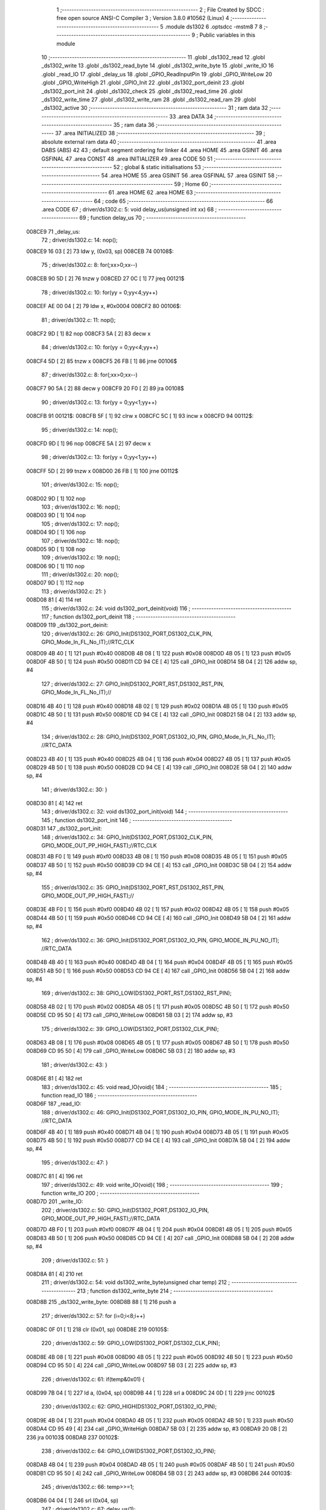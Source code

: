                                       1 ;--------------------------------------------------------
                                      2 ; File Created by SDCC : free open source ANSI-C Compiler
                                      3 ; Version 3.8.0 #10562 (Linux)
                                      4 ;--------------------------------------------------------
                                      5 	.module ds1302
                                      6 	.optsdcc -mstm8
                                      7 	
                                      8 ;--------------------------------------------------------
                                      9 ; Public variables in this module
                                     10 ;--------------------------------------------------------
                                     11 	.globl _ds1302_read
                                     12 	.globl _ds1302_write
                                     13 	.globl _ds1302_read_byte
                                     14 	.globl _ds1302_write_byte
                                     15 	.globl _write_IO
                                     16 	.globl _read_IO
                                     17 	.globl _delay_us
                                     18 	.globl _GPIO_ReadInputPin
                                     19 	.globl _GPIO_WriteLow
                                     20 	.globl _GPIO_WriteHigh
                                     21 	.globl _GPIO_Init
                                     22 	.globl _ds1302_port_deinit
                                     23 	.globl _ds1302_port_init
                                     24 	.globl _ds1302_check
                                     25 	.globl _ds1302_read_time
                                     26 	.globl _ds1302_write_time
                                     27 	.globl _ds1302_write_ram
                                     28 	.globl _ds1302_read_ram
                                     29 	.globl _ds1302_active
                                     30 ;--------------------------------------------------------
                                     31 ; ram data
                                     32 ;--------------------------------------------------------
                                     33 	.area DATA
                                     34 ;--------------------------------------------------------
                                     35 ; ram data
                                     36 ;--------------------------------------------------------
                                     37 	.area INITIALIZED
                                     38 ;--------------------------------------------------------
                                     39 ; absolute external ram data
                                     40 ;--------------------------------------------------------
                                     41 	.area DABS (ABS)
                                     42 
                                     43 ; default segment ordering for linker
                                     44 	.area HOME
                                     45 	.area GSINIT
                                     46 	.area GSFINAL
                                     47 	.area CONST
                                     48 	.area INITIALIZER
                                     49 	.area CODE
                                     50 
                                     51 ;--------------------------------------------------------
                                     52 ; global & static initialisations
                                     53 ;--------------------------------------------------------
                                     54 	.area HOME
                                     55 	.area GSINIT
                                     56 	.area GSFINAL
                                     57 	.area GSINIT
                                     58 ;--------------------------------------------------------
                                     59 ; Home
                                     60 ;--------------------------------------------------------
                                     61 	.area HOME
                                     62 	.area HOME
                                     63 ;--------------------------------------------------------
                                     64 ; code
                                     65 ;--------------------------------------------------------
                                     66 	.area CODE
                                     67 ;	driver/ds1302.c: 5: void delay_us(unsigned int xx)
                                     68 ;	-----------------------------------------
                                     69 ;	 function delay_us
                                     70 ;	-----------------------------------------
      008CE9                         71 _delay_us:
                                     72 ;	driver/ds1302.c: 14: nop();
      008CE9 16 03            [ 2]   73 	ldw	y, (0x03, sp)
      008CEB                         74 00108$:
                                     75 ;	driver/ds1302.c: 8: for(;xx>0;xx--)
      008CEB 90 5D            [ 2]   76 	tnzw	y
      008CED 27 0C            [ 1]   77 	jreq	00121$
                                     78 ;	driver/ds1302.c: 10: for(yy = 0;yy<4;yy++)
      008CEF AE 00 04         [ 2]   79 	ldw	x, #0x0004
      008CF2                         80 00106$:
                                     81 ;	driver/ds1302.c: 11: nop();
      008CF2 9D               [ 1]   82 	nop
      008CF3 5A               [ 2]   83 	decw	x
                                     84 ;	driver/ds1302.c: 10: for(yy = 0;yy<4;yy++)
      008CF4 5D               [ 2]   85 	tnzw	x
      008CF5 26 FB            [ 1]   86 	jrne	00106$
                                     87 ;	driver/ds1302.c: 8: for(;xx>0;xx--)
      008CF7 90 5A            [ 2]   88 	decw	y
      008CF9 20 F0            [ 2]   89 	jra	00108$
                                     90 ;	driver/ds1302.c: 13: for(yy = 0;yy<1;yy++)
      008CFB                         91 00121$:
      008CFB 5F               [ 1]   92 	clrw	x
      008CFC 5C               [ 1]   93 	incw	x
      008CFD                         94 00112$:
                                     95 ;	driver/ds1302.c: 14: nop();
      008CFD 9D               [ 1]   96 	nop
      008CFE 5A               [ 2]   97 	decw	x
                                     98 ;	driver/ds1302.c: 13: for(yy = 0;yy<1;yy++)
      008CFF 5D               [ 2]   99 	tnzw	x
      008D00 26 FB            [ 1]  100 	jrne	00112$
                                    101 ;	driver/ds1302.c: 15: nop();
      008D02 9D               [ 1]  102 	nop
                                    103 ;	driver/ds1302.c: 16: nop();
      008D03 9D               [ 1]  104 	nop
                                    105 ;	driver/ds1302.c: 17: nop();
      008D04 9D               [ 1]  106 	nop
                                    107 ;	driver/ds1302.c: 18: nop();
      008D05 9D               [ 1]  108 	nop
                                    109 ;	driver/ds1302.c: 19: nop();
      008D06 9D               [ 1]  110 	nop
                                    111 ;	driver/ds1302.c: 20: nop();
      008D07 9D               [ 1]  112 	nop
                                    113 ;	driver/ds1302.c: 21: }
      008D08 81               [ 4]  114 	ret
                                    115 ;	driver/ds1302.c: 24: void ds1302_port_deinit(void)
                                    116 ;	-----------------------------------------
                                    117 ;	 function ds1302_port_deinit
                                    118 ;	-----------------------------------------
      008D09                        119 _ds1302_port_deinit:
                                    120 ;	driver/ds1302.c: 26: GPIO_Init(DS1302_PORT,DS1302_CLK_PIN, GPIO_Mode_In_FL_No_IT);//RTC_CLK
      008D09 4B 40            [ 1]  121 	push	#0x40
      008D0B 4B 08            [ 1]  122 	push	#0x08
      008D0D 4B 05            [ 1]  123 	push	#0x05
      008D0F 4B 50            [ 1]  124 	push	#0x50
      008D11 CD 94 CE         [ 4]  125 	call	_GPIO_Init
      008D14 5B 04            [ 2]  126 	addw	sp, #4
                                    127 ;	driver/ds1302.c: 27: GPIO_Init(DS1302_PORT_RST,DS1302_RST_PIN, GPIO_Mode_In_FL_No_IT);//        
      008D16 4B 40            [ 1]  128 	push	#0x40
      008D18 4B 02            [ 1]  129 	push	#0x02
      008D1A 4B 05            [ 1]  130 	push	#0x05
      008D1C 4B 50            [ 1]  131 	push	#0x50
      008D1E CD 94 CE         [ 4]  132 	call	_GPIO_Init
      008D21 5B 04            [ 2]  133 	addw	sp, #4
                                    134 ;	driver/ds1302.c: 28: GPIO_Init(DS1302_PORT,DS1302_IO_PIN, GPIO_Mode_In_FL_No_IT);      //RTC_DATA   
      008D23 4B 40            [ 1]  135 	push	#0x40
      008D25 4B 04            [ 1]  136 	push	#0x04
      008D27 4B 05            [ 1]  137 	push	#0x05
      008D29 4B 50            [ 1]  138 	push	#0x50
      008D2B CD 94 CE         [ 4]  139 	call	_GPIO_Init
      008D2E 5B 04            [ 2]  140 	addw	sp, #4
                                    141 ;	driver/ds1302.c: 30: }
      008D30 81               [ 4]  142 	ret
                                    143 ;	driver/ds1302.c: 32: void ds1302_port_init(void)
                                    144 ;	-----------------------------------------
                                    145 ;	 function ds1302_port_init
                                    146 ;	-----------------------------------------
      008D31                        147 _ds1302_port_init:
                                    148 ;	driver/ds1302.c: 34: GPIO_Init(DS1302_PORT,DS1302_CLK_PIN, GPIO_MODE_OUT_PP_HIGH_FAST);//RTC_CLK
      008D31 4B F0            [ 1]  149 	push	#0xf0
      008D33 4B 08            [ 1]  150 	push	#0x08
      008D35 4B 05            [ 1]  151 	push	#0x05
      008D37 4B 50            [ 1]  152 	push	#0x50
      008D39 CD 94 CE         [ 4]  153 	call	_GPIO_Init
      008D3C 5B 04            [ 2]  154 	addw	sp, #4
                                    155 ;	driver/ds1302.c: 35: GPIO_Init(DS1302_PORT_RST,DS1302_RST_PIN, GPIO_MODE_OUT_PP_HIGH_FAST);//        
      008D3E 4B F0            [ 1]  156 	push	#0xf0
      008D40 4B 02            [ 1]  157 	push	#0x02
      008D42 4B 05            [ 1]  158 	push	#0x05
      008D44 4B 50            [ 1]  159 	push	#0x50
      008D46 CD 94 CE         [ 4]  160 	call	_GPIO_Init
      008D49 5B 04            [ 2]  161 	addw	sp, #4
                                    162 ;	driver/ds1302.c: 36: GPIO_Init(DS1302_PORT,DS1302_IO_PIN, GPIO_MODE_IN_PU_NO_IT);      //RTC_DATA   
      008D4B 4B 40            [ 1]  163 	push	#0x40
      008D4D 4B 04            [ 1]  164 	push	#0x04
      008D4F 4B 05            [ 1]  165 	push	#0x05
      008D51 4B 50            [ 1]  166 	push	#0x50
      008D53 CD 94 CE         [ 4]  167 	call	_GPIO_Init
      008D56 5B 04            [ 2]  168 	addw	sp, #4
                                    169 ;	driver/ds1302.c: 38: GPIO_LOW(DS1302_PORT_RST,DS1302_RST_PIN); 
      008D58 4B 02            [ 1]  170 	push	#0x02
      008D5A 4B 05            [ 1]  171 	push	#0x05
      008D5C 4B 50            [ 1]  172 	push	#0x50
      008D5E CD 95 50         [ 4]  173 	call	_GPIO_WriteLow
      008D61 5B 03            [ 2]  174 	addw	sp, #3
                                    175 ;	driver/ds1302.c: 39: GPIO_LOW(DS1302_PORT,DS1302_CLK_PIN); 
      008D63 4B 08            [ 1]  176 	push	#0x08
      008D65 4B 05            [ 1]  177 	push	#0x05
      008D67 4B 50            [ 1]  178 	push	#0x50
      008D69 CD 95 50         [ 4]  179 	call	_GPIO_WriteLow
      008D6C 5B 03            [ 2]  180 	addw	sp, #3
                                    181 ;	driver/ds1302.c: 43: }
      008D6E 81               [ 4]  182 	ret
                                    183 ;	driver/ds1302.c: 45: void read_IO(void){
                                    184 ;	-----------------------------------------
                                    185 ;	 function read_IO
                                    186 ;	-----------------------------------------
      008D6F                        187 _read_IO:
                                    188 ;	driver/ds1302.c: 46: GPIO_Init(DS1302_PORT,DS1302_IO_PIN, GPIO_MODE_IN_PU_NO_IT);   //RTC_DATA        
      008D6F 4B 40            [ 1]  189 	push	#0x40
      008D71 4B 04            [ 1]  190 	push	#0x04
      008D73 4B 05            [ 1]  191 	push	#0x05
      008D75 4B 50            [ 1]  192 	push	#0x50
      008D77 CD 94 CE         [ 4]  193 	call	_GPIO_Init
      008D7A 5B 04            [ 2]  194 	addw	sp, #4
                                    195 ;	driver/ds1302.c: 47: }
      008D7C 81               [ 4]  196 	ret
                                    197 ;	driver/ds1302.c: 49: void write_IO(void){ 
                                    198 ;	-----------------------------------------
                                    199 ;	 function write_IO
                                    200 ;	-----------------------------------------
      008D7D                        201 _write_IO:
                                    202 ;	driver/ds1302.c: 50: GPIO_Init(DS1302_PORT,DS1302_IO_PIN, GPIO_MODE_OUT_PP_HIGH_FAST);//RTC_DATA
      008D7D 4B F0            [ 1]  203 	push	#0xf0
      008D7F 4B 04            [ 1]  204 	push	#0x04
      008D81 4B 05            [ 1]  205 	push	#0x05
      008D83 4B 50            [ 1]  206 	push	#0x50
      008D85 CD 94 CE         [ 4]  207 	call	_GPIO_Init
      008D88 5B 04            [ 2]  208 	addw	sp, #4
                                    209 ;	driver/ds1302.c: 51: }
      008D8A 81               [ 4]  210 	ret
                                    211 ;	driver/ds1302.c: 54: void ds1302_write_byte(unsigned char temp) 
                                    212 ;	-----------------------------------------
                                    213 ;	 function ds1302_write_byte
                                    214 ;	-----------------------------------------
      008D8B                        215 _ds1302_write_byte:
      008D8B 88               [ 1]  216 	push	a
                                    217 ;	driver/ds1302.c: 57: for (i=0;i<8;i++)     
      008D8C 0F 01            [ 1]  218 	clr	(0x01, sp)
      008D8E                        219 00105$:
                                    220 ;	driver/ds1302.c: 59: GPIO_LOW(DS1302_PORT,DS1302_CLK_PIN);
      008D8E 4B 08            [ 1]  221 	push	#0x08
      008D90 4B 05            [ 1]  222 	push	#0x05
      008D92 4B 50            [ 1]  223 	push	#0x50
      008D94 CD 95 50         [ 4]  224 	call	_GPIO_WriteLow
      008D97 5B 03            [ 2]  225 	addw	sp, #3
                                    226 ;	driver/ds1302.c: 61: if(temp&0x01) {
      008D99 7B 04            [ 1]  227 	ld	a, (0x04, sp)
      008D9B 44               [ 1]  228 	srl	a
      008D9C 24 0D            [ 1]  229 	jrnc	00102$
                                    230 ;	driver/ds1302.c: 62: GPIO_HIGH(DS1302_PORT,DS1302_IO_PIN); 
      008D9E 4B 04            [ 1]  231 	push	#0x04
      008DA0 4B 05            [ 1]  232 	push	#0x05
      008DA2 4B 50            [ 1]  233 	push	#0x50
      008DA4 CD 95 49         [ 4]  234 	call	_GPIO_WriteHigh
      008DA7 5B 03            [ 2]  235 	addw	sp, #3
      008DA9 20 0B            [ 2]  236 	jra	00103$
      008DAB                        237 00102$:
                                    238 ;	driver/ds1302.c: 64: GPIO_LOW(DS1302_PORT,DS1302_IO_PIN);
      008DAB 4B 04            [ 1]  239 	push	#0x04
      008DAD 4B 05            [ 1]  240 	push	#0x05
      008DAF 4B 50            [ 1]  241 	push	#0x50
      008DB1 CD 95 50         [ 4]  242 	call	_GPIO_WriteLow
      008DB4 5B 03            [ 2]  243 	addw	sp, #3
      008DB6                        244 00103$:
                                    245 ;	driver/ds1302.c: 66: temp>>=1; 
      008DB6 04 04            [ 1]  246 	srl	(0x04, sp)
                                    247 ;	driver/ds1302.c: 67: delay_us(1);
      008DB8 4B 01            [ 1]  248 	push	#0x01
      008DBA 4B 00            [ 1]  249 	push	#0x00
      008DBC CD 8C E9         [ 4]  250 	call	_delay_us
      008DBF 5B 02            [ 2]  251 	addw	sp, #2
                                    252 ;	driver/ds1302.c: 68: GPIO_HIGH(DS1302_PORT,DS1302_CLK_PIN); 
      008DC1 4B 08            [ 1]  253 	push	#0x08
      008DC3 4B 05            [ 1]  254 	push	#0x05
      008DC5 4B 50            [ 1]  255 	push	#0x50
      008DC7 CD 95 49         [ 4]  256 	call	_GPIO_WriteHigh
      008DCA 5B 03            [ 2]  257 	addw	sp, #3
                                    258 ;	driver/ds1302.c: 57: for (i=0;i<8;i++)     
      008DCC 0C 01            [ 1]  259 	inc	(0x01, sp)
      008DCE 7B 01            [ 1]  260 	ld	a, (0x01, sp)
      008DD0 A1 08            [ 1]  261 	cp	a, #0x08
      008DD2 25 BA            [ 1]  262 	jrc	00105$
                                    263 ;	driver/ds1302.c: 71: }  
      008DD4 84               [ 1]  264 	pop	a
      008DD5 81               [ 4]  265 	ret
                                    266 ;	driver/ds1302.c: 72: unsigned char ds1302_read_byte(void) 
                                    267 ;	-----------------------------------------
                                    268 ;	 function ds1302_read_byte
                                    269 ;	-----------------------------------------
      008DD6                        270 _ds1302_read_byte:
      008DD6 52 02            [ 2]  271 	sub	sp, #2
                                    272 ;	driver/ds1302.c: 74: unsigned char i,temp=0;
      008DD8 0F 01            [ 1]  273 	clr	(0x01, sp)
                                    274 ;	driver/ds1302.c: 75: for (i=0;i<8;i++) 		
      008DDA 0F 02            [ 1]  275 	clr	(0x02, sp)
      008DDC                        276 00104$:
                                    277 ;	driver/ds1302.c: 77: GPIO_LOW(DS1302_PORT,DS1302_CLK_PIN);
      008DDC 4B 08            [ 1]  278 	push	#0x08
      008DDE 4B 05            [ 1]  279 	push	#0x05
      008DE0 4B 50            [ 1]  280 	push	#0x50
      008DE2 CD 95 50         [ 4]  281 	call	_GPIO_WriteLow
      008DE5 5B 03            [ 2]  282 	addw	sp, #3
                                    283 ;	driver/ds1302.c: 78: temp>>=1;
      008DE7 7B 01            [ 1]  284 	ld	a, (0x01, sp)
      008DE9 44               [ 1]  285 	srl	a
      008DEA 6B 01            [ 1]  286 	ld	(0x01, sp), a
                                    287 ;	driver/ds1302.c: 79: if(GPIO_ReadInputDataBit(DS1302_PORT,DS1302_IO_PIN))
      008DEC 4B 04            [ 1]  288 	push	#0x04
      008DEE 4B 05            [ 1]  289 	push	#0x05
      008DF0 4B 50            [ 1]  290 	push	#0x50
      008DF2 CD 95 6E         [ 4]  291 	call	_GPIO_ReadInputPin
      008DF5 5B 03            [ 2]  292 	addw	sp, #3
      008DF7 4D               [ 1]  293 	tnz	a
      008DF8 27 06            [ 1]  294 	jreq	00102$
                                    295 ;	driver/ds1302.c: 81: temp|=0x80;	
      008DFA 7B 01            [ 1]  296 	ld	a, (0x01, sp)
      008DFC AA 80            [ 1]  297 	or	a, #0x80
      008DFE 6B 01            [ 1]  298 	ld	(0x01, sp), a
      008E00                        299 00102$:
                                    300 ;	driver/ds1302.c: 83: delay_us(1);
      008E00 4B 01            [ 1]  301 	push	#0x01
      008E02 4B 00            [ 1]  302 	push	#0x00
      008E04 CD 8C E9         [ 4]  303 	call	_delay_us
      008E07 5B 02            [ 2]  304 	addw	sp, #2
                                    305 ;	driver/ds1302.c: 84: GPIO_HIGH(DS1302_PORT,DS1302_CLK_PIN); 
      008E09 4B 08            [ 1]  306 	push	#0x08
      008E0B 4B 05            [ 1]  307 	push	#0x05
      008E0D 4B 50            [ 1]  308 	push	#0x50
      008E0F CD 95 49         [ 4]  309 	call	_GPIO_WriteHigh
      008E12 5B 03            [ 2]  310 	addw	sp, #3
                                    311 ;	driver/ds1302.c: 75: for (i=0;i<8;i++) 		
      008E14 0C 02            [ 1]  312 	inc	(0x02, sp)
      008E16 7B 02            [ 1]  313 	ld	a, (0x02, sp)
      008E18 A1 08            [ 1]  314 	cp	a, #0x08
      008E1A 25 C0            [ 1]  315 	jrc	00104$
                                    316 ;	driver/ds1302.c: 88: return temp;
      008E1C 7B 01            [ 1]  317 	ld	a, (0x01, sp)
                                    318 ;	driver/ds1302.c: 89: } 
      008E1E 5B 02            [ 2]  319 	addw	sp, #2
      008E20 81               [ 4]  320 	ret
                                    321 ;	driver/ds1302.c: 91: void ds1302_write( unsigned char address,unsigned char dat )     
                                    322 ;	-----------------------------------------
                                    323 ;	 function ds1302_write
                                    324 ;	-----------------------------------------
      008E21                        325 _ds1302_write:
                                    326 ;	driver/ds1302.c: 93: write_IO();
      008E21 CD 8D 7D         [ 4]  327 	call	_write_IO
                                    328 ;	driver/ds1302.c: 94: GPIO_LOW(DS1302_PORT_RST,DS1302_RST_PIN);   //写地址，写数据 RST保持高电平
      008E24 4B 02            [ 1]  329 	push	#0x02
      008E26 4B 05            [ 1]  330 	push	#0x05
      008E28 4B 50            [ 1]  331 	push	#0x50
      008E2A CD 95 50         [ 4]  332 	call	_GPIO_WriteLow
      008E2D 5B 03            [ 2]  333 	addw	sp, #3
                                    334 ;	driver/ds1302.c: 95: GPIO_LOW(DS1302_PORT,DS1302_CLK_PIN);
      008E2F 4B 08            [ 1]  335 	push	#0x08
      008E31 4B 05            [ 1]  336 	push	#0x05
      008E33 4B 50            [ 1]  337 	push	#0x50
      008E35 CD 95 50         [ 4]  338 	call	_GPIO_WriteLow
      008E38 5B 03            [ 2]  339 	addw	sp, #3
                                    340 ;	driver/ds1302.c: 96: GPIO_HIGH(DS1302_PORT_RST,DS1302_RST_PIN);
      008E3A 4B 02            [ 1]  341 	push	#0x02
      008E3C 4B 05            [ 1]  342 	push	#0x05
      008E3E 4B 50            [ 1]  343 	push	#0x50
      008E40 CD 95 49         [ 4]  344 	call	_GPIO_WriteHigh
      008E43 5B 03            [ 2]  345 	addw	sp, #3
                                    346 ;	driver/ds1302.c: 97: ds1302_write_byte(address);	
      008E45 7B 03            [ 1]  347 	ld	a, (0x03, sp)
      008E47 88               [ 1]  348 	push	a
      008E48 CD 8D 8B         [ 4]  349 	call	_ds1302_write_byte
      008E4B 84               [ 1]  350 	pop	a
                                    351 ;	driver/ds1302.c: 98: ds1302_write_byte(dat);		
      008E4C 7B 04            [ 1]  352 	ld	a, (0x04, sp)
      008E4E 88               [ 1]  353 	push	a
      008E4F CD 8D 8B         [ 4]  354 	call	_ds1302_write_byte
      008E52 84               [ 1]  355 	pop	a
                                    356 ;	driver/ds1302.c: 99: GPIO_LOW(DS1302_PORT_RST,DS1302_RST_PIN);
      008E53 4B 02            [ 1]  357 	push	#0x02
      008E55 4B 05            [ 1]  358 	push	#0x05
      008E57 4B 50            [ 1]  359 	push	#0x50
      008E59 CD 95 50         [ 4]  360 	call	_GPIO_WriteLow
      008E5C 5B 03            [ 2]  361 	addw	sp, #3
                                    362 ;	driver/ds1302.c: 101: }
      008E5E 81               [ 4]  363 	ret
                                    364 ;	driver/ds1302.c: 103: unsigned char ds1302_read( unsigned char address )
                                    365 ;	-----------------------------------------
                                    366 ;	 function ds1302_read
                                    367 ;	-----------------------------------------
      008E5F                        368 _ds1302_read:
                                    369 ;	driver/ds1302.c: 106: write_IO();
      008E5F CD 8D 7D         [ 4]  370 	call	_write_IO
                                    371 ;	driver/ds1302.c: 107: GPIO_LOW(DS1302_PORT_RST,DS1302_RST_PIN);
      008E62 4B 02            [ 1]  372 	push	#0x02
      008E64 4B 05            [ 1]  373 	push	#0x05
      008E66 4B 50            [ 1]  374 	push	#0x50
      008E68 CD 95 50         [ 4]  375 	call	_GPIO_WriteLow
      008E6B 5B 03            [ 2]  376 	addw	sp, #3
                                    377 ;	driver/ds1302.c: 108: GPIO_LOW(DS1302_PORT,DS1302_CLK_PIN);
      008E6D 4B 08            [ 1]  378 	push	#0x08
      008E6F 4B 05            [ 1]  379 	push	#0x05
      008E71 4B 50            [ 1]  380 	push	#0x50
      008E73 CD 95 50         [ 4]  381 	call	_GPIO_WriteLow
      008E76 5B 03            [ 2]  382 	addw	sp, #3
                                    383 ;	driver/ds1302.c: 109: GPIO_HIGH(DS1302_PORT_RST,DS1302_RST_PIN);
      008E78 4B 02            [ 1]  384 	push	#0x02
      008E7A 4B 05            [ 1]  385 	push	#0x05
      008E7C 4B 50            [ 1]  386 	push	#0x50
      008E7E CD 95 49         [ 4]  387 	call	_GPIO_WriteHigh
      008E81 5B 03            [ 2]  388 	addw	sp, #3
                                    389 ;	driver/ds1302.c: 110: ds1302_write_byte(address|0x01);  //读标志：地址最后一位为1
      008E83 7B 03            [ 1]  390 	ld	a, (0x03, sp)
      008E85 AA 01            [ 1]  391 	or	a, #0x01
      008E87 88               [ 1]  392 	push	a
      008E88 CD 8D 8B         [ 4]  393 	call	_ds1302_write_byte
      008E8B 84               [ 1]  394 	pop	a
                                    395 ;	driver/ds1302.c: 111: read_IO();
      008E8C CD 8D 6F         [ 4]  396 	call	_read_IO
                                    397 ;	driver/ds1302.c: 112: ret = ds1302_read_byte();
      008E8F CD 8D D6         [ 4]  398 	call	_ds1302_read_byte
                                    399 ;	driver/ds1302.c: 113: GPIO_LOW(DS1302_PORT_RST,DS1302_RST_PIN);
      008E92 88               [ 1]  400 	push	a
      008E93 4B 02            [ 1]  401 	push	#0x02
      008E95 4B 05            [ 1]  402 	push	#0x05
      008E97 4B 50            [ 1]  403 	push	#0x50
      008E99 CD 95 50         [ 4]  404 	call	_GPIO_WriteLow
      008E9C 5B 03            [ 2]  405 	addw	sp, #3
      008E9E 84               [ 1]  406 	pop	a
                                    407 ;	driver/ds1302.c: 114: return (ret);		
                                    408 ;	driver/ds1302.c: 115: }	
      008E9F 81               [ 4]  409 	ret
                                    410 ;	driver/ds1302.c: 117: unsigned char ds1302_check(void) 
                                    411 ;	-----------------------------------------
                                    412 ;	 function ds1302_check
                                    413 ;	-----------------------------------------
      008EA0                        414 _ds1302_check:
                                    415 ;	driver/ds1302.c: 120: ds1302_write(DS1302_CONTROL_REG,0x80); 
      008EA0 4B 80            [ 1]  416 	push	#0x80
      008EA2 4B 8E            [ 1]  417 	push	#0x8e
      008EA4 CD 8E 21         [ 4]  418 	call	_ds1302_write
      008EA7 5B 02            [ 2]  419 	addw	sp, #2
                                    420 ;	driver/ds1302.c: 121: ret = ds1302_read(DS1302_CONTROL_REG);
      008EA9 4B 8E            [ 1]  421 	push	#0x8e
      008EAB CD 8E 5F         [ 4]  422 	call	_ds1302_read
      008EAE 5B 01            [ 2]  423 	addw	sp, #1
                                    424 ;	driver/ds1302.c: 122: if(ret==0x80)
                                    425 ;	driver/ds1302.c: 123: return 1; 
      008EB0 A0 80            [ 1]  426 	sub	a, #0x80
      008EB2 26 02            [ 1]  427 	jrne	00102$
      008EB4 4C               [ 1]  428 	inc	a
      008EB5 81               [ 4]  429 	ret
      008EB6                        430 00102$:
                                    431 ;	driver/ds1302.c: 124: return 0; 
      008EB6 4F               [ 1]  432 	clr	a
                                    433 ;	driver/ds1302.c: 125: }
      008EB7 81               [ 4]  434 	ret
                                    435 ;	driver/ds1302.c: 127: void ds1302_read_time(DS1302_TIME* time) 
                                    436 ;	-----------------------------------------
                                    437 ;	 function ds1302_read_time
                                    438 ;	-----------------------------------------
      008EB8                        439 _ds1302_read_time:
      008EB8 52 02            [ 2]  440 	sub	sp, #2
                                    441 ;	driver/ds1302.c: 129: time->year=ds1302_read(DS1302_YEAR_REG); //年 
      008EBA 16 05            [ 2]  442 	ldw	y, (0x05, sp)
      008EBC 17 01            [ 2]  443 	ldw	(0x01, sp), y
      008EBE 4B 8C            [ 1]  444 	push	#0x8c
      008EC0 CD 8E 5F         [ 4]  445 	call	_ds1302_read
      008EC3 5B 01            [ 2]  446 	addw	sp, #1
      008EC5 1E 01            [ 2]  447 	ldw	x, (0x01, sp)
      008EC7 F7               [ 1]  448 	ld	(x), a
                                    449 ;	driver/ds1302.c: 130: time->month=ds1302_read(DS1302_MONTH_REG);//月 
      008EC8 1E 01            [ 2]  450 	ldw	x, (0x01, sp)
      008ECA 5C               [ 1]  451 	incw	x
      008ECB 89               [ 2]  452 	pushw	x
      008ECC 4B 88            [ 1]  453 	push	#0x88
      008ECE CD 8E 5F         [ 4]  454 	call	_ds1302_read
      008ED1 5B 01            [ 2]  455 	addw	sp, #1
      008ED3 85               [ 2]  456 	popw	x
      008ED4 F7               [ 1]  457 	ld	(x), a
                                    458 ;	driver/ds1302.c: 131: time->day=ds1302_read(DS1302_DATE_REG); //日 
      008ED5 1E 01            [ 2]  459 	ldw	x, (0x01, sp)
      008ED7 5C               [ 1]  460 	incw	x
      008ED8 5C               [ 1]  461 	incw	x
      008ED9 89               [ 2]  462 	pushw	x
      008EDA 4B 86            [ 1]  463 	push	#0x86
      008EDC CD 8E 5F         [ 4]  464 	call	_ds1302_read
      008EDF 5B 01            [ 2]  465 	addw	sp, #1
      008EE1 85               [ 2]  466 	popw	x
      008EE2 F7               [ 1]  467 	ld	(x), a
                                    468 ;	driver/ds1302.c: 132: time->week=ds1302_read(DS1302_DAY_REG); //周 
      008EE3 1E 01            [ 2]  469 	ldw	x, (0x01, sp)
      008EE5 1C 00 03         [ 2]  470 	addw	x, #0x0003
      008EE8 89               [ 2]  471 	pushw	x
      008EE9 4B 8A            [ 1]  472 	push	#0x8a
      008EEB CD 8E 5F         [ 4]  473 	call	_ds1302_read
      008EEE 5B 01            [ 2]  474 	addw	sp, #1
      008EF0 85               [ 2]  475 	popw	x
      008EF1 F7               [ 1]  476 	ld	(x), a
                                    477 ;	driver/ds1302.c: 133: time->hour=ds1302_read(DS1302_HR_REG); //时 
      008EF2 1E 01            [ 2]  478 	ldw	x, (0x01, sp)
      008EF4 1C 00 04         [ 2]  479 	addw	x, #0x0004
      008EF7 89               [ 2]  480 	pushw	x
      008EF8 4B 84            [ 1]  481 	push	#0x84
      008EFA CD 8E 5F         [ 4]  482 	call	_ds1302_read
      008EFD 5B 01            [ 2]  483 	addw	sp, #1
      008EFF 85               [ 2]  484 	popw	x
      008F00 F7               [ 1]  485 	ld	(x), a
                                    486 ;	driver/ds1302.c: 134: time->minute=ds1302_read(DS1302_MIN_REG); //分 
      008F01 1E 01            [ 2]  487 	ldw	x, (0x01, sp)
      008F03 1C 00 05         [ 2]  488 	addw	x, #0x0005
      008F06 89               [ 2]  489 	pushw	x
      008F07 4B 82            [ 1]  490 	push	#0x82
      008F09 CD 8E 5F         [ 4]  491 	call	_ds1302_read
      008F0C 5B 01            [ 2]  492 	addw	sp, #1
      008F0E 85               [ 2]  493 	popw	x
      008F0F F7               [ 1]  494 	ld	(x), a
                                    495 ;	driver/ds1302.c: 135: time->second=ds1302_read(DS1302_SEC_REG); //秒 
      008F10 1E 01            [ 2]  496 	ldw	x, (0x01, sp)
      008F12 1C 00 06         [ 2]  497 	addw	x, #0x0006
      008F15 89               [ 2]  498 	pushw	x
      008F16 4B 80            [ 1]  499 	push	#0x80
      008F18 CD 8E 5F         [ 4]  500 	call	_ds1302_read
      008F1B 5B 01            [ 2]  501 	addw	sp, #1
      008F1D 85               [ 2]  502 	popw	x
      008F1E F7               [ 1]  503 	ld	(x), a
                                    504 ;	driver/ds1302.c: 137: } 
      008F1F 5B 02            [ 2]  505 	addw	sp, #2
      008F21 81               [ 4]  506 	ret
                                    507 ;	driver/ds1302.c: 138: void ds1302_write_time(DS1302_TIME* time) 
                                    508 ;	-----------------------------------------
                                    509 ;	 function ds1302_write_time
                                    510 ;	-----------------------------------------
      008F22                        511 _ds1302_write_time:
      008F22 52 02            [ 2]  512 	sub	sp, #2
                                    513 ;	driver/ds1302.c: 140: ds1302_write(DS1302_CONTROL_REG,0x00); //关闭写保护 
      008F24 4B 00            [ 1]  514 	push	#0x00
      008F26 4B 8E            [ 1]  515 	push	#0x8e
      008F28 CD 8E 21         [ 4]  516 	call	_ds1302_write
      008F2B 5B 02            [ 2]  517 	addw	sp, #2
                                    518 ;	driver/ds1302.c: 141: ds1302_write(DS1302_SEC_REG,0x80); //暂停 
      008F2D 4B 80            [ 1]  519 	push	#0x80
      008F2F 4B 80            [ 1]  520 	push	#0x80
      008F31 CD 8E 21         [ 4]  521 	call	_ds1302_write
      008F34 5B 02            [ 2]  522 	addw	sp, #2
                                    523 ;	driver/ds1302.c: 142: ds1302_write(DS1302_CHARGER_REG,0xa9); //涓流充电 
      008F36 4B A9            [ 1]  524 	push	#0xa9
      008F38 4B 90            [ 1]  525 	push	#0x90
      008F3A CD 8E 21         [ 4]  526 	call	_ds1302_write
      008F3D 5B 02            [ 2]  527 	addw	sp, #2
                                    528 ;	driver/ds1302.c: 144: ds1302_write(DS1302_SEC_REG, 0x00);           // 启动振荡器
      008F3F 4B 00            [ 1]  529 	push	#0x00
      008F41 4B 80            [ 1]  530 	push	#0x80
      008F43 CD 8E 21         [ 4]  531 	call	_ds1302_write
      008F46 5B 02            [ 2]  532 	addw	sp, #2
                                    533 ;	driver/ds1302.c: 145: ds1302_write(DS1302_YEAR_REG,time->year); //年 
      008F48 16 05            [ 2]  534 	ldw	y, (0x05, sp)
      008F4A 17 01            [ 2]  535 	ldw	(0x01, sp), y
      008F4C 93               [ 1]  536 	ldw	x, y
      008F4D F6               [ 1]  537 	ld	a, (x)
      008F4E 88               [ 1]  538 	push	a
      008F4F 4B 8C            [ 1]  539 	push	#0x8c
      008F51 CD 8E 21         [ 4]  540 	call	_ds1302_write
      008F54 5B 02            [ 2]  541 	addw	sp, #2
                                    542 ;	driver/ds1302.c: 146: ds1302_write(DS1302_MONTH_REG,time->month); //月 
      008F56 1E 01            [ 2]  543 	ldw	x, (0x01, sp)
      008F58 E6 01            [ 1]  544 	ld	a, (0x1, x)
      008F5A 88               [ 1]  545 	push	a
      008F5B 4B 88            [ 1]  546 	push	#0x88
      008F5D CD 8E 21         [ 4]  547 	call	_ds1302_write
      008F60 5B 02            [ 2]  548 	addw	sp, #2
                                    549 ;	driver/ds1302.c: 147: ds1302_write(DS1302_DATE_REG,time->day); //日 
      008F62 1E 01            [ 2]  550 	ldw	x, (0x01, sp)
      008F64 E6 02            [ 1]  551 	ld	a, (0x2, x)
      008F66 88               [ 1]  552 	push	a
      008F67 4B 86            [ 1]  553 	push	#0x86
      008F69 CD 8E 21         [ 4]  554 	call	_ds1302_write
      008F6C 5B 02            [ 2]  555 	addw	sp, #2
                                    556 ;	driver/ds1302.c: 148: ds1302_write(DS1302_DAY_REG,time->week); //周 
      008F6E 1E 01            [ 2]  557 	ldw	x, (0x01, sp)
      008F70 E6 03            [ 1]  558 	ld	a, (0x3, x)
      008F72 88               [ 1]  559 	push	a
      008F73 4B 8A            [ 1]  560 	push	#0x8a
      008F75 CD 8E 21         [ 4]  561 	call	_ds1302_write
      008F78 5B 02            [ 2]  562 	addw	sp, #2
                                    563 ;	driver/ds1302.c: 149: ds1302_write(DS1302_HR_REG,time->hour); //时 
      008F7A 1E 01            [ 2]  564 	ldw	x, (0x01, sp)
      008F7C E6 04            [ 1]  565 	ld	a, (0x4, x)
      008F7E 88               [ 1]  566 	push	a
      008F7F 4B 84            [ 1]  567 	push	#0x84
      008F81 CD 8E 21         [ 4]  568 	call	_ds1302_write
      008F84 5B 02            [ 2]  569 	addw	sp, #2
                                    570 ;	driver/ds1302.c: 150: ds1302_write(DS1302_MIN_REG,time->minute); //分 
      008F86 1E 01            [ 2]  571 	ldw	x, (0x01, sp)
      008F88 E6 05            [ 1]  572 	ld	a, (0x5, x)
      008F8A 88               [ 1]  573 	push	a
      008F8B 4B 82            [ 1]  574 	push	#0x82
      008F8D CD 8E 21         [ 4]  575 	call	_ds1302_write
      008F90 5B 02            [ 2]  576 	addw	sp, #2
                                    577 ;	driver/ds1302.c: 151: ds1302_write(DS1302_SEC_REG,time->second); //秒 
      008F92 1E 01            [ 2]  578 	ldw	x, (0x01, sp)
      008F94 E6 06            [ 1]  579 	ld	a, (0x6, x)
      008F96 88               [ 1]  580 	push	a
      008F97 4B 80            [ 1]  581 	push	#0x80
      008F99 CD 8E 21         [ 4]  582 	call	_ds1302_write
      008F9C 5B 02            [ 2]  583 	addw	sp, #2
                                    584 ;	driver/ds1302.c: 152: ds1302_write(DS1302_CONTROL_REG,0x80); //打开写保护 
      008F9E 4B 80            [ 1]  585 	push	#0x80
      008FA0 4B 8E            [ 1]  586 	push	#0x8e
      008FA2 CD 8E 21         [ 4]  587 	call	_ds1302_write
                                    588 ;	driver/ds1302.c: 153: }
      008FA5 5B 04            [ 2]  589 	addw	sp, #4
      008FA7 81               [ 4]  590 	ret
                                    591 ;	driver/ds1302.c: 155: void ds1302_write_ram(unsigned char ram_num,unsigned char dat) 
                                    592 ;	-----------------------------------------
                                    593 ;	 function ds1302_write_ram
                                    594 ;	-----------------------------------------
      008FA8                        595 _ds1302_write_ram:
                                    596 ;	driver/ds1302.c: 157: ds1302_write(DS1302_CONTROL_REG,0x00); //关闭写保护 
      008FA8 4B 00            [ 1]  597 	push	#0x00
      008FAA 4B 8E            [ 1]  598 	push	#0x8e
      008FAC CD 8E 21         [ 4]  599 	call	_ds1302_write
      008FAF 5B 02            [ 2]  600 	addw	sp, #2
                                    601 ;	driver/ds1302.c: 158: ds1302_write((DS1302_RAM_REG|(ram_num<<2)),dat);
      008FB1 7B 03            [ 1]  602 	ld	a, (0x03, sp)
      008FB3 48               [ 1]  603 	sll	a
      008FB4 48               [ 1]  604 	sll	a
      008FB5 88               [ 1]  605 	push	a
      008FB6 49               [ 1]  606 	rlc	a
      008FB7 4F               [ 1]  607 	clr	a
      008FB8 A2 00            [ 1]  608 	sbc	a, #0x00
      008FBA 84               [ 1]  609 	pop	a
      008FBB AA C0            [ 1]  610 	or	a, #0xc0
      008FBD 97               [ 1]  611 	ld	xl, a
      008FBE 7B 04            [ 1]  612 	ld	a, (0x04, sp)
      008FC0 88               [ 1]  613 	push	a
      008FC1 9F               [ 1]  614 	ld	a, xl
      008FC2 88               [ 1]  615 	push	a
      008FC3 CD 8E 21         [ 4]  616 	call	_ds1302_write
      008FC6 5B 02            [ 2]  617 	addw	sp, #2
                                    618 ;	driver/ds1302.c: 159: ds1302_write(DS1302_CONTROL_REG,0x80);
      008FC8 4B 80            [ 1]  619 	push	#0x80
      008FCA 4B 8E            [ 1]  620 	push	#0x8e
      008FCC CD 8E 21         [ 4]  621 	call	_ds1302_write
      008FCF 5B 02            [ 2]  622 	addw	sp, #2
                                    623 ;	driver/ds1302.c: 160: }
      008FD1 81               [ 4]  624 	ret
                                    625 ;	driver/ds1302.c: 162: unsigned char  ds1302_read_ram(unsigned char ram_num) 
                                    626 ;	-----------------------------------------
                                    627 ;	 function ds1302_read_ram
                                    628 ;	-----------------------------------------
      008FD2                        629 _ds1302_read_ram:
                                    630 ;	driver/ds1302.c: 165: ret = ds1302_read((DS1302_RAM_REG|(ram_num<<2)));
      008FD2 7B 03            [ 1]  631 	ld	a, (0x03, sp)
      008FD4 48               [ 1]  632 	sll	a
      008FD5 48               [ 1]  633 	sll	a
      008FD6 88               [ 1]  634 	push	a
      008FD7 49               [ 1]  635 	rlc	a
      008FD8 4F               [ 1]  636 	clr	a
      008FD9 A2 00            [ 1]  637 	sbc	a, #0x00
      008FDB 84               [ 1]  638 	pop	a
      008FDC AA C0            [ 1]  639 	or	a, #0xc0
      008FDE 88               [ 1]  640 	push	a
      008FDF CD 8E 5F         [ 4]  641 	call	_ds1302_read
      008FE2 5B 01            [ 2]  642 	addw	sp, #1
                                    643 ;	driver/ds1302.c: 166: return ret;
                                    644 ;	driver/ds1302.c: 167: }
      008FE4 81               [ 4]  645 	ret
                                    646 ;	driver/ds1302.c: 168: void ds1302_active()
                                    647 ;	-----------------------------------------
                                    648 ;	 function ds1302_active
                                    649 ;	-----------------------------------------
      008FE5                        650 _ds1302_active:
                                    651 ;	driver/ds1302.c: 170: ds1302_port_init();
      008FE5 CD 8D 31         [ 4]  652 	call	_ds1302_port_init
                                    653 ;	driver/ds1302.c: 171: ds1302_write(DS1302_CONTROL_REG,0x00); //关闭写保护
      008FE8 4B 00            [ 1]  654 	push	#0x00
      008FEA 4B 8E            [ 1]  655 	push	#0x8e
      008FEC CD 8E 21         [ 4]  656 	call	_ds1302_write
      008FEF 5B 02            [ 2]  657 	addw	sp, #2
                                    658 ;	driver/ds1302.c: 172: ds1302_write(DS1302_SEC_REG,ds1302_read(DS1302_SEC_REG) & 0x7f); 
      008FF1 4B 80            [ 1]  659 	push	#0x80
      008FF3 CD 8E 5F         [ 4]  660 	call	_ds1302_read
      008FF6 5B 01            [ 2]  661 	addw	sp, #1
      008FF8 A4 7F            [ 1]  662 	and	a, #0x7f
      008FFA 88               [ 1]  663 	push	a
      008FFB 4B 80            [ 1]  664 	push	#0x80
      008FFD CD 8E 21         [ 4]  665 	call	_ds1302_write
      009000 5B 02            [ 2]  666 	addw	sp, #2
                                    667 ;	driver/ds1302.c: 173: ds1302_write(DS1302_HR_REG,ds1302_read(DS1302_HR_REG)&0x1f);
      009002 4B 84            [ 1]  668 	push	#0x84
      009004 CD 8E 5F         [ 4]  669 	call	_ds1302_read
      009007 5B 01            [ 2]  670 	addw	sp, #1
      009009 A4 1F            [ 1]  671 	and	a, #0x1f
      00900B 88               [ 1]  672 	push	a
      00900C 4B 84            [ 1]  673 	push	#0x84
      00900E CD 8E 21         [ 4]  674 	call	_ds1302_write
      009011 5B 02            [ 2]  675 	addw	sp, #2
                                    676 ;	driver/ds1302.c: 174: ds1302_write(DS1302_CONTROL_REG,0x80); //打开写保护
      009013 4B 80            [ 1]  677 	push	#0x80
      009015 4B 8E            [ 1]  678 	push	#0x8e
      009017 CD 8E 21         [ 4]  679 	call	_ds1302_write
      00901A 5B 02            [ 2]  680 	addw	sp, #2
                                    681 ;	driver/ds1302.c: 175: ds1302_port_deinit();
                                    682 ;	driver/ds1302.c: 176: }
      00901C CC 8D 09         [ 2]  683 	jp	_ds1302_port_deinit
                                    684 	.area CODE
                                    685 	.area CONST
                                    686 	.area INITIALIZER
                                    687 	.area CABS (ABS)
